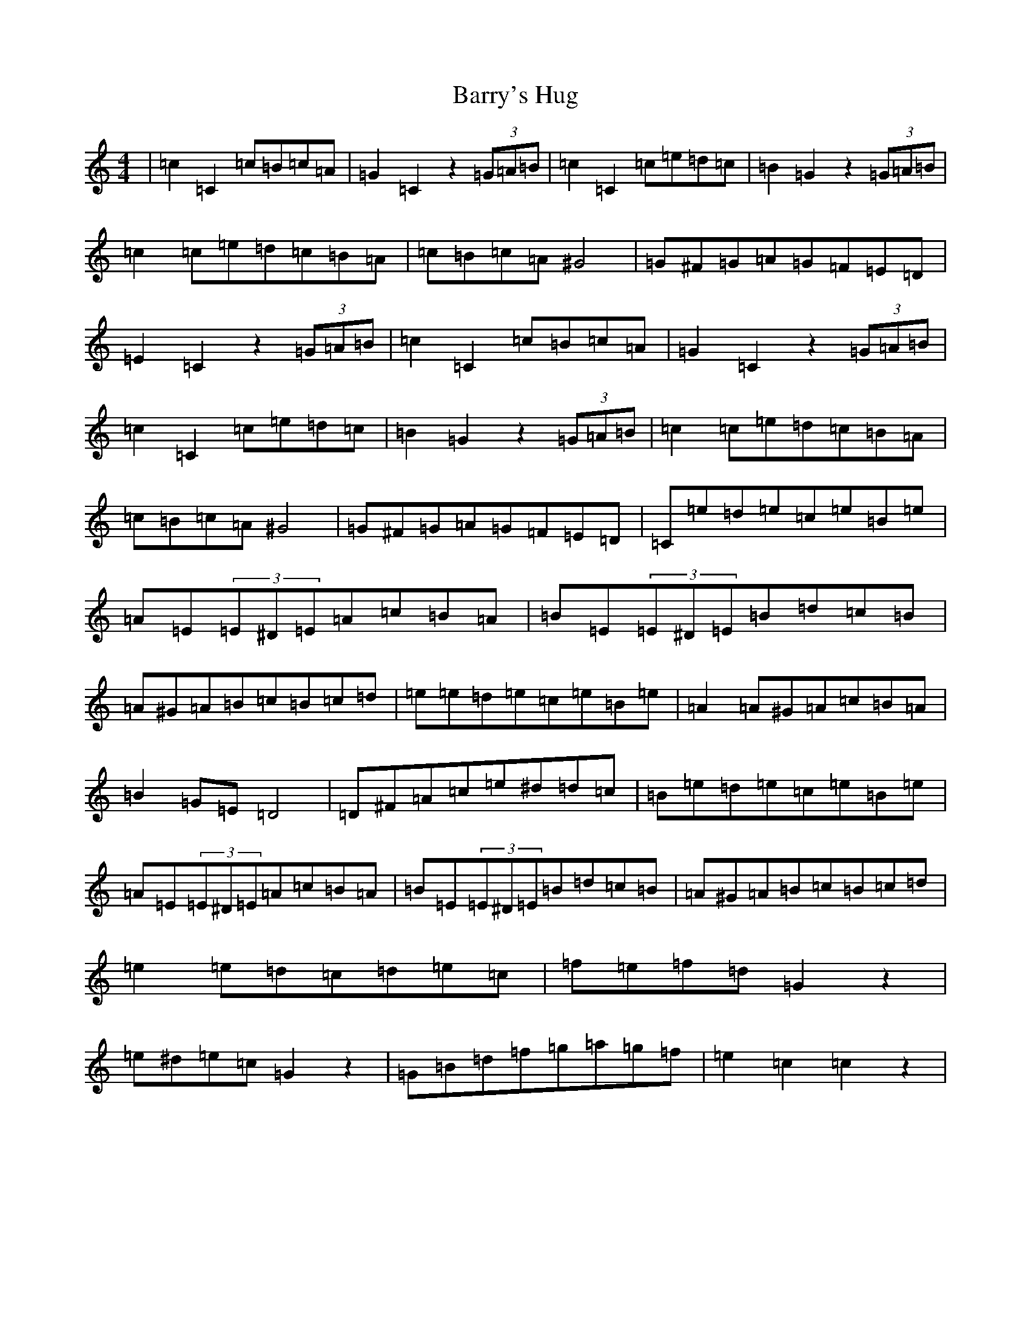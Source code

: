 X: 1507
T: Barry's Hug
S: https://thesession.org/tunes/12376#setting20630
R: hornpipe
M:4/4
L:1/8
K: C Major
|=c2=C2=c=B=c=A|=G2=C2z2(3=G=A=B|=c2=C2=c=e=d=c|=B2=G2z2(3=G=A=B|=c2=c=e=d=c=B=A|=c=B=c=A^G4|=G^F=G=A=G=F=E=D|=E2=C2z2(3=G=A=B|=c2=C2=c=B=c=A|=G2=C2z2(3=G=A=B|=c2=C2=c=e=d=c|=B2=G2z2(3=G=A=B|=c2=c=e=d=c=B=A|=c=B=c=A^G4|=G^F=G=A=G=F=E=D|=C=e=d=e=c=e=B=e|=A=E(3=E^D=E=A=c=B=A|=B=E(3=E^D=E=B=d=c=B|=A^G=A=B=c=B=c=d|=e=e=d=e=c=e=B=e|=A2=A^G=A=c=B=A|=B2=G=E=D4|=D^F=A=c=e^d=d=c|=B=e=d=e=c=e=B=e|=A=E(3=E^D=E=A=c=B=A|=B=E(3=E^D=E=B=d=c=B|=A^G=A=B=c=B=c=d|=e2=e=d=c=d=e=c|=f=e=f=d=G2z2|=e^d=e=c=G2z2|=G=B=d=f=g=a=g=f|=e2=c2=c2z2|